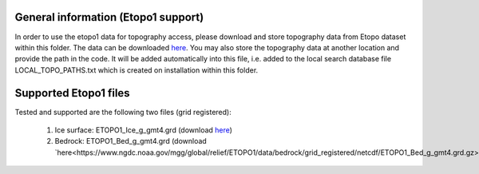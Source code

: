 General information (Etopo1 support)
====================================

In order to use the etopo1 data for topography access, please download and store topography data from Etopo dataset within this folder. The data can be downloaded `here <https://www.ngdc.noaa.gov/mgg/global/global.html>`_. You may also store the topography data at another location and provide the path in the code. It will be added automatically into this file, i.e. added to the local search database file LOCAL_TOPO_PATHS.txt which is created on installation within this folder.

Supported Etopo1 files
======================
Tested and supported are the following two files (grid registered):

  1. Ice surface: ETOPO1_Ice_g_gmt4.grd (download `here <https://www.ngdc.noaa.gov/mgg/global/relief/ETOPO1/data/ice_surface/grid_registered/netcdf/ETOPO1_Ice_g_gmt4.grd.gz>`_)
  2. Bedrock: ETOPO1_Bed_g_gmt4.grd (download `here<https://www.ngdc.noaa.gov/mgg/global/relief/ETOPO1/data/bedrock/grid_registered/netcdf/ETOPO1_Bed_g_gmt4.grd.gz>`_)